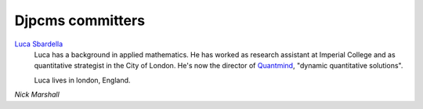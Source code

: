 .. _misc-committers:

=================
Djpcms committers
=================

`Luca Sbardella`_
    Luca has a background in applied mathematics. He has worked as research assistant at
    Imperial College and as quantitative strategist in the City of London. He's now
    the director of Quantmind_, "dynamic quantitative solutions".
    
    Luca lives in london, England.

.. _luca sbardella: http://lucasbardella.com/
.. _quantmind: http://www.quantmind.com/

`Nick Marshall`

